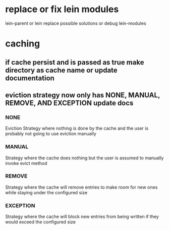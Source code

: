 * replace or fix lein modules
lein-parent or lein replace possible solutions
or debug lein-modules
* caching
** if cache persist and is passed as true make directory as cache name or update documentation
** eviction strategy now only has NONE, MANUAL, REMOVE, AND EXCEPTION update docs
*** NONE
Eviction Strategy where nothing is done by the cache and the user is probably not going to use eviction manually
*** MANUAL
Strategy where the cache does nothing but the user is assumed to manually invoke evict method
*** REMOVE
Strategy where the cache will remove entries to make room for new ones while staying under the configured size
*** EXCEPTION
Strategy where the cache will block new entries from being written if they would exceed the configured size

